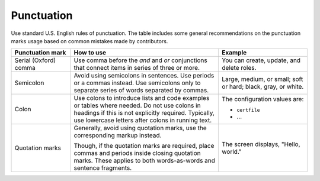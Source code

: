 ===========
Punctuation
===========

Use standard U.S. English rules of punctuation. The table includes some
general recommendations on the punctuation marks usage based on common
mistakes made by contributors.

.. list-table::
   :header-rows: 1
   :widths: 10 25 15

   * - Punctuation mark
     - How to use
     - Example

   * - Serial (Oxford) comma
     - Use comma before the *and* and *or* conjunctions that connect items
       in series of three or more.
     - You can create, update, and delete roles.

   * - Semicolon
     - Avoid using semicolons in sentences. Use periods or a commas instead.
       Use semicolons only to separate series of words separated by commas.
     - Large, medium, or small; soft or hard; black, gray, or white.

   * - Colon
     - Use colons to introduce lists and code examples or tables where
       needed. Do not use colons in headings if this is not explicitly
       required. Typically, use lowercase letters after colons
       in running text.
     - The configuration values are:

       * ``certfile``
       * ...

   * - Quotation marks
     - Generally, avoid using quotation marks, use the corresponding markup
       instead.

       Though, if the quotation marks are required, place commas and periods
       inside closing quotation marks.
       These applies to both words-as-words and sentence fragments.
     - The screen displays, "Hello, world."
